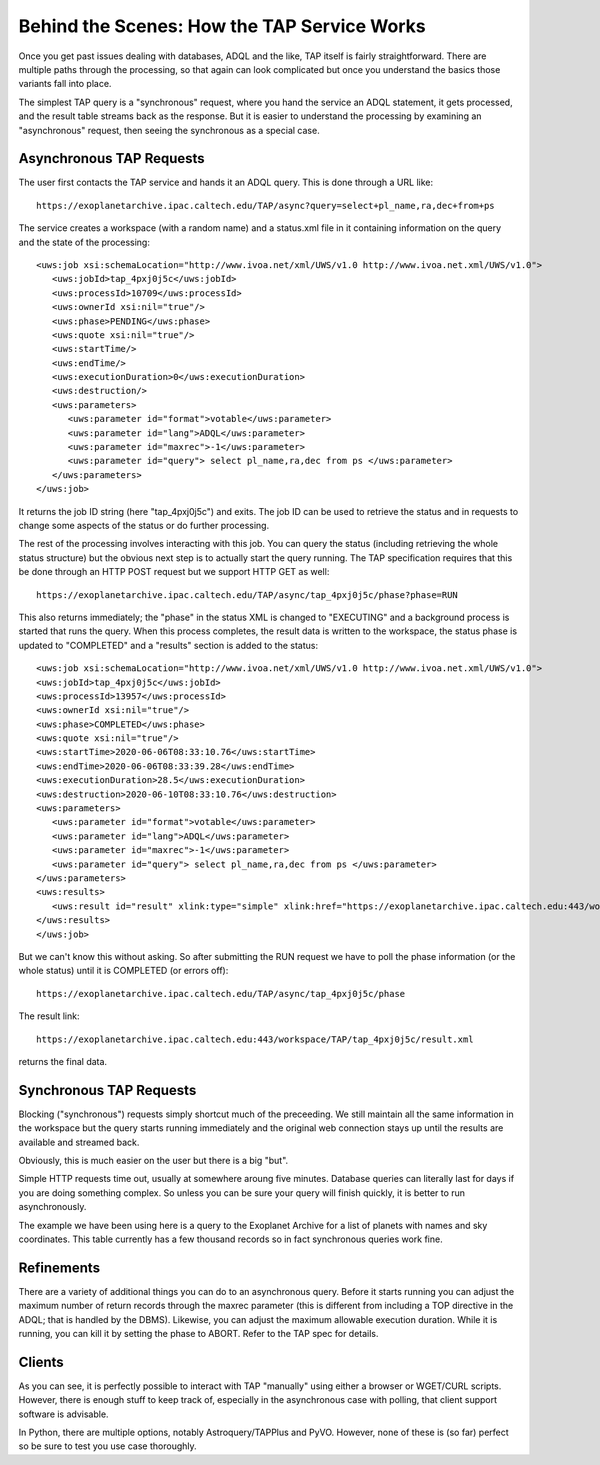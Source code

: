 Behind the Scenes: How the TAP Service Works
============================================

Once you get past issues dealing with databases, ADQL and the like, TAP itself is fairly straightforward.
There are multiple paths through the processing, so that again can look complicated but once you 
understand the basics those variants fall into place.

The simplest TAP query is a "synchronous" request, where you hand the service an ADQL statement,
it gets processed, and the result table streams back as the response.  But it is easier to 
understand the processing by examining an "asynchronous" request, then seeing the synchronous 
as a special case.

Asynchronous TAP Requests
-------------------------
The user first contacts the TAP service and hands it an ADQL query.  
This is done through a URL like::

    https://exoplanetarchive.ipac.caltech.edu/TAP/async?query=select+pl_name,ra,dec+from+ps

The service creates a workspace (with a random name) and a status.xml file in it containing
information on the query and the state of the processing::

    <uws:job xsi:schemaLocation="http://www.ivoa.net/xml/UWS/v1.0 http://www.ivoa.net.xml/UWS/v1.0">
       <uws:jobId>tap_4pxj0j5c</uws:jobId>
       <uws:processId>10709</uws:processId>
       <uws:ownerId xsi:nil="true"/>
       <uws:phase>PENDING</uws:phase>
       <uws:quote xsi:nil="true"/>
       <uws:startTime/>
       <uws:endTime/>
       <uws:executionDuration>0</uws:executionDuration>
       <uws:destruction/>
       <uws:parameters>
          <uws:parameter id="format">votable</uws:parameter>
          <uws:parameter id="lang">ADQL</uws:parameter>
          <uws:parameter id="maxrec">-1</uws:parameter>
          <uws:parameter id="query"> select pl_name,ra,dec from ps </uws:parameter>
       </uws:parameters>
    </uws:job>

It returns the job ID string (here "tap_4pxj0j5c") and exits.  The job ID can be used to 
retrieve the status and in requests to change some aspects of the status or do further
processing.

The rest of the processing involves interacting with this job.  You can query the status
(including retrieving the whole status structure) but the obvious next step is to actually
start the query running.  The TAP specification requires that this be done through an 
HTTP POST request but we support HTTP GET as well::

    https://exoplanetarchive.ipac.caltech.edu/TAP/async/tap_4pxj0j5c/phase?phase=RUN

This also returns immediately; the "phase" in the status XML is changed to "EXECUTING" 
and a background process is started that runs the query.  When this process completes,
the result data is written to the workspace, the status phase is updated to "COMPLETED"
and a "results" section is added to the status::

    <uws:job xsi:schemaLocation="http://www.ivoa.net/xml/UWS/v1.0 http://www.ivoa.net.xml/UWS/v1.0">
    <uws:jobId>tap_4pxj0j5c</uws:jobId>
    <uws:processId>13957</uws:processId>
    <uws:ownerId xsi:nil="true"/>
    <uws:phase>COMPLETED</uws:phase>
    <uws:quote xsi:nil="true"/>
    <uws:startTime>2020-06-06T08:33:10.76</uws:startTime>
    <uws:endTime>2020-06-06T08:33:39.28</uws:endTime>
    <uws:executionDuration>28.5</uws:executionDuration>
    <uws:destruction>2020-06-10T08:33:10.76</uws:destruction>
    <uws:parameters>
       <uws:parameter id="format">votable</uws:parameter>
       <uws:parameter id="lang">ADQL</uws:parameter>
       <uws:parameter id="maxrec">-1</uws:parameter>
       <uws:parameter id="query"> select pl_name,ra,dec from ps </uws:parameter>
    </uws:parameters>
    <uws:results>
       <uws:result id="result" xlink:type="simple" xlink:href="https://exoplanetarchive.ipac.caltech.edu:443/workspace/TAP/tap_4pxj0j5c/result.xml"/>
    </uws:results>
    </uws:job>

But we can't know this without asking.  So after submitting the RUN request we have to
poll the phase information (or the whole status) until it is COMPLETED (or errors off)::

    https://exoplanetarchive.ipac.caltech.edu/TAP/async/tap_4pxj0j5c/phase

The result link::

    https://exoplanetarchive.ipac.caltech.edu:443/workspace/TAP/tap_4pxj0j5c/result.xml

returns the final data.


Synchronous TAP Requests
------------------------
Blocking ("synchronous") requests simply shortcut much of the preceeding. We still maintain
all the same information in the workspace but the query starts running immediately and the
original web connection stays up until the results are available and streamed back.  

Obviously, this is much easier on the user but there is a big "but".

Simple HTTP requests time out, usually at somewhere aroung five minutes.  Database queries 
can literally last for days if you are doing something complex.  So unless you can be sure
your query will finish quickly, it is better to run asynchronously.

The example we have been using here is a query to the Exoplanet Archive for a list of 
planets with names and sky coordinates.  This table currently has a few thousand records
so in fact synchronous queries work fine.


Refinements
-----------
There are a variety of additional things you can do to an asynchronous query.  Before
it starts running you can adjust the maximum number of return records through the maxrec
parameter (this is different from including a TOP directive in the ADQL; that is handled
by the DBMS).  Likewise, you can adjust the maximum allowable execution duration.
While it is running, you can kill it by setting the phase to ABORT.  Refer to the
TAP spec for details.


Clients
-------
As you can see, it is perfectly possible to interact with TAP "manually" using either
a browser or WGET/CURL scripts.  However, there is enough stuff to keep track of, especially
in the asynchronous case with polling, that client support software is advisable.  

In Python, there are multiple options, notably Astroquery/TAPPlus and PyVO.  However,
none of these is (so far) perfect so be sure to test you use case thoroughly.
